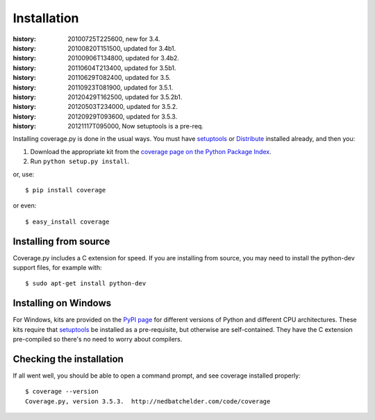 .. _install:

============
Installation
============

:history: 20100725T225600, new for 3.4.
:history: 20100820T151500, updated for 3.4b1.
:history: 20100906T134800, updated for 3.4b2.
:history: 20110604T213400, updated for 3.5b1.
:history: 20110629T082400, updated for 3.5.
:history: 20110923T081900, updated for 3.5.1.
:history: 20120429T162500, updated for 3.5.2b1.
:history: 20120503T234000, updated for 3.5.2.
:history: 20120929T093600, updated for 3.5.3.
:history: 20121117T095000, Now setuptools is a pre-req.


.. highlight:: console
.. _coverage_pypi: http://pypi.python.org/pypi/coverage
.. _setuptools: http://pypi.python.org/pypi/setuptools
.. _Distribute: http://packages.python.org/distribute/


Installing coverage.py is done in the usual ways. You must have `setuptools`_
or `Distribute`_ installed already, and then you:

#.  Download the appropriate kit from the
    `coverage page on the Python Package Index`__.

#.  Run ``python setup.py install``.

or, use::

    $ pip install coverage

or even::

    $ easy_install coverage

.. __: coverage_pypi_


Installing from source
----------------------

Coverage.py includes a C extension for speed. If you are installing from source,
you may need to install the python-dev support files, for example with::

    $ sudo apt-get install python-dev


Installing on Windows
---------------------

For Windows, kits are provided on the `PyPI page`__ for different versions of
Python and different CPU architectures. These kits require that `setuptools`_ be
installed as a pre-requisite, but otherwise are self-contained.  They have the
C extension pre-compiled so there's no need to worry about compilers.

.. __: coverage_pypi_


Checking the installation
-------------------------

If all went well, you should be able to open a command prompt, and see
coverage installed properly::

    $ coverage --version
    Coverage.py, version 3.5.3.  http://nedbatchelder.com/code/coverage
